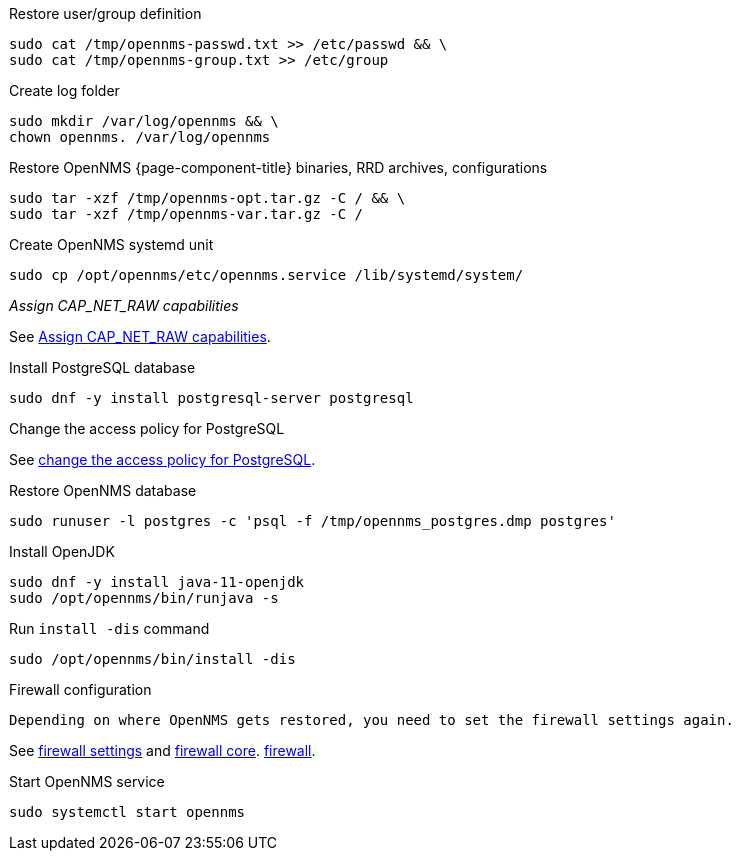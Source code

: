 [[restore-centos-rhel8]]
.Restore user/group definition

[source, console]
----
sudo cat /tmp/opennms-passwd.txt >> /etc/passwd && \
sudo cat /tmp/opennms-group.txt >> /etc/group
----

.Create log folder
[source, console]
----
sudo mkdir /var/log/opennms && \
chown opennms. /var/log/opennms
----

.Restore OpenNMS {page-component-title} binaries, RRD archives, configurations

[source, console]
----
sudo tar -xzf /tmp/opennms-opt.tar.gz -C / && \
sudo tar -xzf /tmp/opennms-var.tar.gz -C /
----

.Create OpenNMS systemd unit
[source, console]
----
sudo cp /opt/opennms/etc/opennms.service /lib/systemd/system/
----

._Assign CAP_NET_RAW capabilities_

See xref:deployment:core/centos-rhel/initialize-core.adoc#initialize-core-cap[Assign CAP_NET_RAW capabilities].

.Install PostgreSQL database
[source, console]
----
sudo dnf -y install postgresql-server postgresql
----

.Change the access policy for PostgreSQL

See xref:deployment:core/centos-rhel8/postgresql.adoc[change the access policy for PostgreSQL].

.Restore OpenNMS database
[source, console]
----
sudo runuser -l postgres -c 'psql -f /tmp/opennms_postgres.dmp postgres'
----

.Install OpenJDK
[source, console]
----
sudo dnf -y install java-11-openjdk
sudo /opt/opennms/bin/runjava -s
----

.Run `install -dis` command
[source, console]
----
sudo /opt/opennms/bin/install -dis
----

.Firewall configuration
[source, console]

Depending on where OpenNMS gets restored, you need to set the firewall settings again.

See xref:deployment:core/centos-rhel/initialize-core.adoc#initialize-core-firewall[firewall settings] and xref:deployment:core/centos-rhel/firewall-core.adoc[firewall core].
xref:deployment:core/centos-rhel/firewall-core.adoc[firewall].

.Start OpenNMS service

[source, console]
----
sudo systemctl start opennms
----
